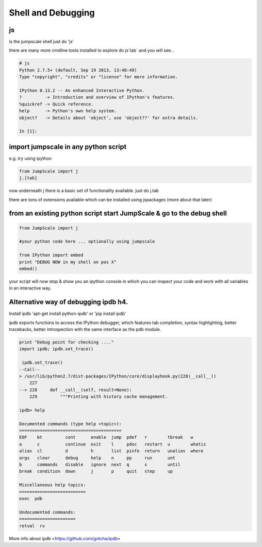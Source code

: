 

Shell and Debugging
-------------------

js
^^


is the jumpscale shell
just do 'js'

there are many more cmdline tools installed to explore do js`tab` and you will see...




.. code-block:: python

  # js
  Python 2.7.5+ (default, Sep 19 2013, 13:48:49) 
  Type "copyright", "credits" or "license" for more information.
  
  IPython 0.13.2 -- An enhanced Interactive Python.
  ?         -> Introduction and overview of IPython's features.
  %quickref -> Quick reference.
  help      -> Python's own help system.
  object?   -> Details about 'object', use 'object??' for extra details.
  
  In [1]:



import jumpscale in any python script
^^^^^^^^^^^^^^^^^^^^^^^^^^^^^^^^^^^^^


e.g. try using ipython




.. code-block:: python

  from JumpScale import j
  j.[tab]


now underneath j there is a basic set of functionality available.
just do j.tab

there are tons of extensions available which can be installed using jspackages (more about that later)


from an existing python script start JumpScale & go to the debug shell
^^^^^^^^^^^^^^^^^^^^^^^^^^^^^^^^^^^^^^^^^^^^^^^^^^^^^^^^^^^^^^^^^^^^^^




.. code-block:: python

  from JumpScale import j
  
  #your python code here ... optionally using jumpscale
  
  from IPython import embed
  print "DEBUG NOW in my shell on pos X"
  embed()


your script will now stop & show you an ipython console in which you can inspect your code and work with all variables in an interactive way.


Alternative way of debugging ipdb h4.
^^^^^^^^^^^^^^^^^^^^^^^^^^^^^^^^^^^^^


Install ipdb 'apt-get install python-ipdb' or 'pip install ipdb'

ipdb exports functions to access the IPython debugger, which features tab completion, syntax highlighting, better tracebacks, better introspection with the same interface as the pdb module.




.. code-block:: python

  print "Debug point for checking ...."
  import ipdb; ipdb.set_trace()
  
   ipdb.set_trace()
  --Call--
  > /usr/lib/python2.7/dist-packages/IPython/core/displayhook.py(228)__call__()
      227 
  --> 228     def __call__(self, result=None):
      229         """Printing with history cache management.
  
  ipdb> help
  
  Documented commands (type help <topic>):
  ========================================
  EOF    bt         cont      enable  jump  pdef   r        tbreak   w     
  a      c          continue  exit    l     pdoc   restart  u        whatis
  alias  cl         d         h       list  pinfo  return   unalias  where 
  args   clear      debug     help    n     pp     run      unt    
  b      commands   disable   ignore  next  q      s        until  
  break  condition  down      j       p     quit   step     up     
  
  Miscellaneous help topics:
  ==========================
  exec  pdb
  
  Undocumented commands:
  ======================
  retval  rv


More info about ipdb <https://github.com/gotcha/ipdb>

